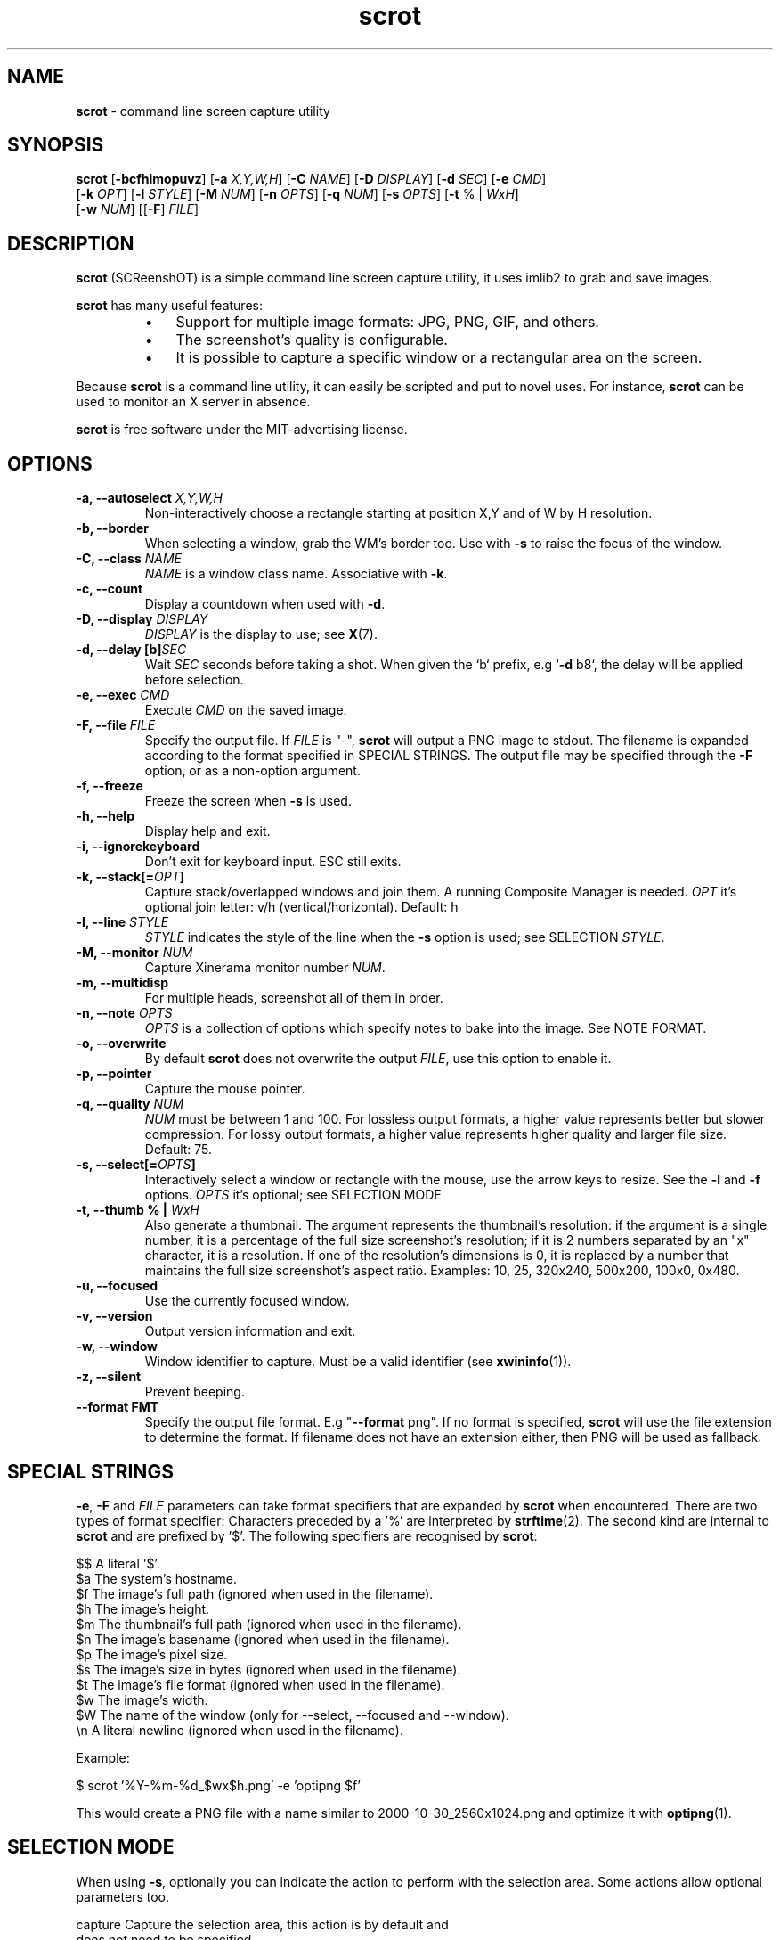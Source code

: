 .\" Text automatically generated by txt2man
.TH scrot 1 "10 Apr 2023" "scrot-1.9" "command line screen capture utility"
.SH NAME
\fBscrot \fP- command line screen capture utility
\fB
.SH SYNOPSIS
.nf
.fam C
\fBscrot\fP [\fB-bcfhimopuvz\fP] [\fB-a\fP \fIX,Y,W,H\fP] [\fB-C\fP \fINAME\fP] [\fB-D\fP \fIDISPLAY\fP] [\fB-d\fP \fISEC\fP] [\fB-e\fP \fICMD\fP]
      [\fB-k\fP \fIOPT\fP] [\fB-l\fP \fISTYLE\fP] [\fB-M\fP \fINUM\fP] [\fB-n\fP \fIOPTS\fP] [\fB-q\fP \fINUM\fP] [\fB-s\fP \fIOPTS\fP] [\fB-t\fP % | \fIWxH\fP]
      [\fB-w\fP \fINUM\fP] [[\fB-F\fP] \fIFILE\fP]

.fam T
.fi
.fam T
.fi
.SH DESCRIPTION
\fBscrot\fP (SCReenshOT) is a simple command line screen capture utility, it uses
imlib2 to grab and save images.
.PP
\fBscrot\fP has many useful features:
.RS
.IP \(bu 3
Support for multiple image formats: JPG, PNG, GIF, and others.
.IP \(bu 3
The screenshot's quality is configurable.
.IP \(bu 3
It is possible to capture a specific window or a rectangular area on the
screen.
.RE
.PP
Because \fBscrot\fP is a command line utility, it can easily be scripted and put to
novel uses. For instance, \fBscrot\fP can be used to monitor an X server in absence.
.PP
\fBscrot\fP is free software under the MIT-advertising license.
.SH OPTIONS
.TP
.B
\fB-a\fP, \fB--autoselect\fP \fIX,Y,W,H\fP
Non-interactively choose a rectangle starting at
position X,Y and of W by H resolution.
.TP
.B
\fB-b\fP, \fB--border\fP
When selecting a window, grab the WM's border too.
Use with \fB-s\fP to raise the focus of the window.
.TP
.B
\fB-C\fP, \fB--class\fP \fINAME\fP
\fINAME\fP is a window class name. Associative with \fB-k\fP.
.TP
.B
\fB-c\fP, \fB--count\fP
Display a countdown when used with \fB-d\fP.
.TP
.B
\fB-D\fP, \fB--display\fP \fIDISPLAY\fP
\fIDISPLAY\fP is the display to use; see \fBX\fP(7).
.TP
.B
\fB-d\fP, \fB--delay\fP [b]\fISEC\fP
Wait \fISEC\fP seconds before taking a shot.
When given the `b` prefix, e.g `\fB-d\fP b8`, the delay
will be applied before selection.
.TP
.B
\fB-e\fP, \fB--exec\fP \fICMD\fP
Execute \fICMD\fP on the saved image.
.TP
.B
\fB-F\fP, \fB--file\fP \fIFILE\fP
Specify the output file. If \fIFILE\fP is "-", \fBscrot\fP will
output a PNG image to stdout. The filename is
expanded according to the format specified in
SPECIAL STRINGS. The output file may be specified
through the \fB-F\fP option, or as a non-option argument.
.TP
.B
\fB-f\fP, \fB--freeze\fP
Freeze the screen when \fB-s\fP is used.
.TP
.B
\fB-h\fP, \fB--help\fP
Display help and exit.
.TP
.B
\fB-i\fP, \fB--ignorekeyboard\fP
Don't exit for keyboard input. ESC still exits.
.TP
.B
\fB-k\fP, \fB--stack\fP[=\fIOPT\fP]
Capture stack/overlapped windows and join them. A
running Composite Manager is needed. \fIOPT\fP it's optional
join letter: v/h (vertical/horizontal). Default: h
.TP
.B
\fB-l\fP, \fB--line\fP \fISTYLE\fP
\fISTYLE\fP indicates the style of the line when the \fB-s\fP
option is used; see SELECTION \fISTYLE\fP.
.TP
.B
\fB-M\fP, \fB--monitor\fP \fINUM\fP
Capture Xinerama monitor number \fINUM\fP.
.TP
.B
\fB-m\fP, \fB--multidisp\fP
For multiple heads, screenshot all of them in order.
.TP
.B
\fB-n\fP, \fB--note\fP \fIOPTS\fP
\fIOPTS\fP is a collection of options which specify notes
to bake into the image. See NOTE FORMAT.
.TP
.B
\fB-o\fP, \fB--overwrite\fP
By default \fBscrot\fP does not overwrite the output
\fIFILE\fP, use this option to enable it.
.TP
.B
\fB-p\fP, \fB--pointer\fP
Capture the mouse pointer.
.TP
.B
\fB-q\fP, \fB--quality\fP \fINUM\fP
\fINUM\fP must be between 1 and 100. For lossless output
formats, a higher value represents better but slower
compression. For lossy output formats, a higher
value represents higher quality and larger
file size. Default: 75.
.TP
.B
\fB-s\fP, \fB--select\fP[=\fIOPTS\fP]
Interactively select a window or rectangle with the
mouse, use the arrow keys to resize. See the \fB-l\fP and
\fB-f\fP options. \fIOPTS\fP it's optional; see SELECTION MODE
.TP
.B
\fB-t\fP, \fB--thumb\fP % | \fIWxH\fP
Also generate a thumbnail. The argument represents
the thumbnail's resolution: if the argument is a
single number, it is a percentage of the full size
screenshot's resolution; if it is 2 numbers
separated by an "x" character, it is a resolution.
If one of the resolution's dimensions is 0, it is
replaced by a number that maintains the full size
screenshot's aspect ratio. Examples: 10, 25, 320x240,
500x200, 100x0, 0x480.
.TP
.B
\fB-u\fP, \fB--focused\fP
Use the currently focused window.
.TP
.B
\fB-v\fP, \fB--version\fP
Output version information and exit.
.TP
.B
\fB-w\fP, \fB--window\fP
Window identifier to capture.
Must be a valid identifier (see \fBxwininfo\fP(1)).
.TP
.B
\fB-z\fP, \fB--silent\fP
Prevent beeping.
.TP
.B
\fB--format\fP FMT
Specify the output file format. E.g "\fB--format\fP png".
If no format is specified, \fBscrot\fP will use the file
extension to determine the format. If filename
does not have an extension either, then PNG will
be used as fallback.
.SH SPECIAL STRINGS
\fB-e\fP, \fB-F\fP and \fIFILE\fP parameters can take format specifiers that are expanded
by \fBscrot\fP when encountered. There are two types of format specifier:
Characters preceded by a '%' are interpreted by \fBstrftime\fP(2). The second kind
are internal to \fBscrot\fP and are prefixed by '$'. The following specifiers are
recognised by \fBscrot\fP:
.PP
.nf
.fam C
    $$   A literal '$'.
    $a   The system's hostname.
    $f   The image's full path (ignored when used in the filename).
    $h   The image's height.
    $m   The thumbnail's full path (ignored when used in the filename).
    $n   The image's basename (ignored when used in the filename).
    $p   The image's pixel size.
    $s   The image's size in bytes (ignored when used in the filename).
    $t   The image's file format (ignored when used in the filename).
    $w   The image's width.
    $W   The name of the window (only for --select, --focused and --window).
    \\n   A literal newline (ignored when used in the filename).

.fam T
.fi
Example:
.PP
.nf
.fam C
    $ scrot '%Y-%m-%d_$wx$h.png' -e 'optipng $f'

.fam T
.fi
This would create a PNG file with a name similar to 2000-10-30_2560x1024.png
and optimize it with \fBoptipng\fP(1).
.SH SELECTION MODE
When using \fB-s\fP, optionally you can indicate the action to perform with the selection area.
Some actions allow optional parameters too.
.PP
.nf
.fam C
    capture             Capture the selection area, this action is by default and
                        does not need to be specified.

    hole                Highlight the selected area overshadowing the rest of the capture.

    hide,IMAGE          Hide the selection area by drawing an area of color (or image) over it.
                        Optionally indicate name of the image to use as cover.
                        Image has priority over color.

    blur,AMOUNT         Blurs the selection area.
                        Optionally you can specify the amount of blur.
                        Amount,range: 1..30,  default: 18

.fam T
.fi
In modes 'hole' and 'hide' the color of the area is indicated by 'color' property of the
line style and the opacity of the color (or image) is indicated by property 'opacity', SELECTION \fISTYLE\fP
.PP
If the 'hide' mode uses an image that does not have an alpha channel, the opacity parameter
will be ignored and it will be drawn fully opaque.
.PP
Examples:
.PP
.nf
.fam C
    $ scrot --select=hide
    $ scrot -shole --line color="Dark Salmon",opacity=200
    $ scrot -sblur,10
    $ scrot -shide,stamp.png --line opacity=120

.fam T
.fi
.SH SELECTION STYLE
When using \fB-s\fP, you can indicate the style of the line with \fB-l\fP.
.PP
\fB-l\fP takes a comma-separated list of specifiers as argument:
.PP
.nf
.fam C
    style=STYLE     STYLE is either "solid" or "dash" without quotes.

    width=NUM       NUM is a pixel count between 1 and 8 inclusive.

    color="COLOR"   Color is a hexadecimal HTML color code or the name of
                    a color. HTML color codes are composed of a pound
                    sign '#' followed by a sequence of 3 2-digit
                    hexadecimal numbers which represent red, green, and
                    blue respectively. Examples: #FF0000 (red), #E0FFFF
                    (light cyan), #000000 (black).

    opacity=NUM     NUM is between 0 and 255 inclusive. 255 means
                    100% opaque, 0 means 100% transparent. For the
                    opacity of the line this is only effective if a
                    Composite Manager is running.

    mode=MODE       MODE is either "edge" or "classic" without quotes.
                    edge is the new selection, classic uses the old one.
                    "edge" ignores the style specifier and the -f flag,
                    "classic" ignores the opacity specifier.

.fam T
.fi
Without the \fB-l\fP option, a default style is used:
.PP
.nf
.fam C
    mode=classic,style=solid,width=1,opacity=100

.fam T
.fi
Example:
.PP
.nf
.fam C
    $ scrot -l style=dash,width=3,color="red" -s

.fam T
.fi
.SH NOTE FORMAT
The \fB-n\fP option's argument is more arguments:
.PP
.nf
.fam C
    -f  'FontName/size'
    -t  'text'
    -x  position (optional)
    -y  position (optional)
    -c  color(RGBA, range 0..255) (optional)
    -a  angle (optional)

.fam T
.fi
Example:
.PP
.nf
.fam C
    $ scrot -n "-f '/usr/share/fonts/TTF/DroidSans-Bold/40' -x 10
            -y 20 -c 255,0,0,255 -t 'Hi'"

.fam T
.fi
.SH SEE ALSO
\fBoptipng\fP(1)
\fBxwininfo\fP(1)
.SH AUTHOR
\fBscrot\fP was originally developed by Tom Gilbert.
.PP
Currently, source code is maintained by volunteers. Newer versions
are available at https://github.com/resurrecting-open-source-projects/\fBscrot\fP
